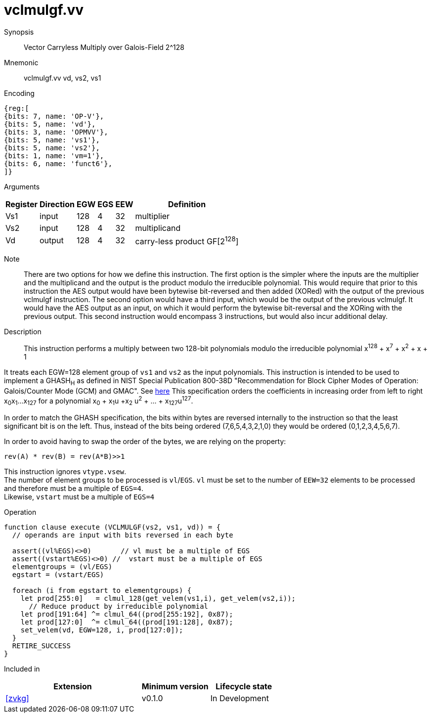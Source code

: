 [[insns-vclmulgf, Vector Carryless Multiply over Galois-Field 2^128]]
= vclmulgf.vv

Synopsis::
Vector Carryless Multiply over Galois-Field 2^128

Mnemonic::
vclmulgf.vv vd, vs2, vs1

Encoding::
[wavedrom, , svg]
....
{reg:[
{bits: 7, name: 'OP-V'},
{bits: 5, name: 'vd'},
{bits: 3, name: 'OPMVV'},
{bits: 5, name: 'vs1'},
{bits: 5, name: 'vs2'},
{bits: 1, name: 'vm=1'},
{bits: 6, name: 'funct6'},
]}
....

Arguments::

[%autowidth]
[%header,cols="4,2,2,2,2,2"]
|===
|Register
|Direction
|EGW
|EGS 
|EEW
|Definition

| Vs1 | input  | 128  | 4 | 32 | multiplier
| Vs2 | input  | 128  | 4 | 32 | multiplicand
| Vd  | output | 128  | 4 | 32 | carry-less product GF[2^128^]
|===

Note::
There are two options for how we define this instruction. The first option is the simpler where
the inputs are the multiplier and the multiplicand and the output is the product modulo the irreducible
polynomial. This would require that prior to this instruction the AES output would have been bytewise
bit-reversed and then added (XORed) with the output of the previous vclmulgf instruction.
The second option would have a third input, which would be the output of the previous vclmulgf. It would
have the AES output as an input, on which it would perform the bytewise bit-reversal and the XORing
with the previous output. This second instruction would encompass 3 instructions, but would also incur
additional delay. 

Description:: 
This instruction performs a multiply between two 128-bit polynomials modulo the irreducible polynomial
x^128^ + x^7^ + x^2^ + x + 1

It treats each EGW=128 element group of `vs1` and `vs2` as the input polynomials.
This instruction is intended to be used to implement a GHASH~H~ as defined in NIST Special Publication 800-38D
"Recommendation for Block Cipher Modes of Operation:
Galois/Counter Mode (GCM) and GMAC". See
link:https://csrc.nist.gov/publications/detail/sp/800-38d/final[here]
This specification orders the coefficients in increasing order from left to right x~0~x~1~...x~127~
for a polynomial x~0~ + x~1~u +x~2~ u^2^ + ... + x~127~u^127^.

In order to match the GHASH specification, the bits within bytes are reversed internally to the instruction
so that the least significant bit is on the left. Thus, instead of the bits being ordered (7,6,5,4,3,2,1,0) they would be ordered (0,1,2,3,4,5,6,7).

In order to avoid having to swap the order of the bytes, we are relying on the property:

  rev(A) * rev(B) = rev(A*B)>>1

// This instruction effectively applies a single 128x128 carryless multiply producing a 255-bit product which it reduces
// by multiplying the most significant 127 bits by the irreducible polynomial x^128^ + x^7^ + x^2^ + x + 1,
// and adding it to the least significant 128 bits,
// producing a 128-bit result which is written to the corresponding element group in `vd`.

This instruction ignores `vtype.vsew`. +
The number of element groups to be processed is `vl`/`EGS`.
`vl` must be set to the number of `EEW=32` elements to be processed and 
therefore must be a multiple of `EGS=4`. + 
Likewise, `vstart` must be a multiple of `EGS=4`

// It requires that `Zvl128b`be implemented (i.e `VLEN>=128`).

Operation::
[source,pseudocode]
--
function clause execute (VCLMULGF(vs2, vs1, vd)) = {
  // operands are input with bits reversed in each byte

  assert((vl%EGS)<>0)       // vl must be a multiple of EGS
  assert((vstart%EGS)<>0) //  vstart must be a multiple of EGS
  elementgroups = (vl/EGS)
  egstart = (vstart/EGS)

  foreach (i from egstart to elementgroups) {
    let prod[255:0]   = clmul_128(get_velem(vs1,i), get_velem(vs2,i));
      // Reduce product by irreducible polynomial
    let prod[191:64] ^= clmul_64((prod[255:192], 0x87);
    let prod[127:0]  ^= clmul_64((prod[191:128], 0x87);
    set_velem(vd, EGW=128, i, prod[127:0]);
  }
  RETIRE_SUCCESS
}
--

Included in::
[%header,cols="4,2,2"]
|===
|Extension
|Minimum version
|Lifecycle state

| <<zvkg>>
| v0.1.0
| In Development
|===